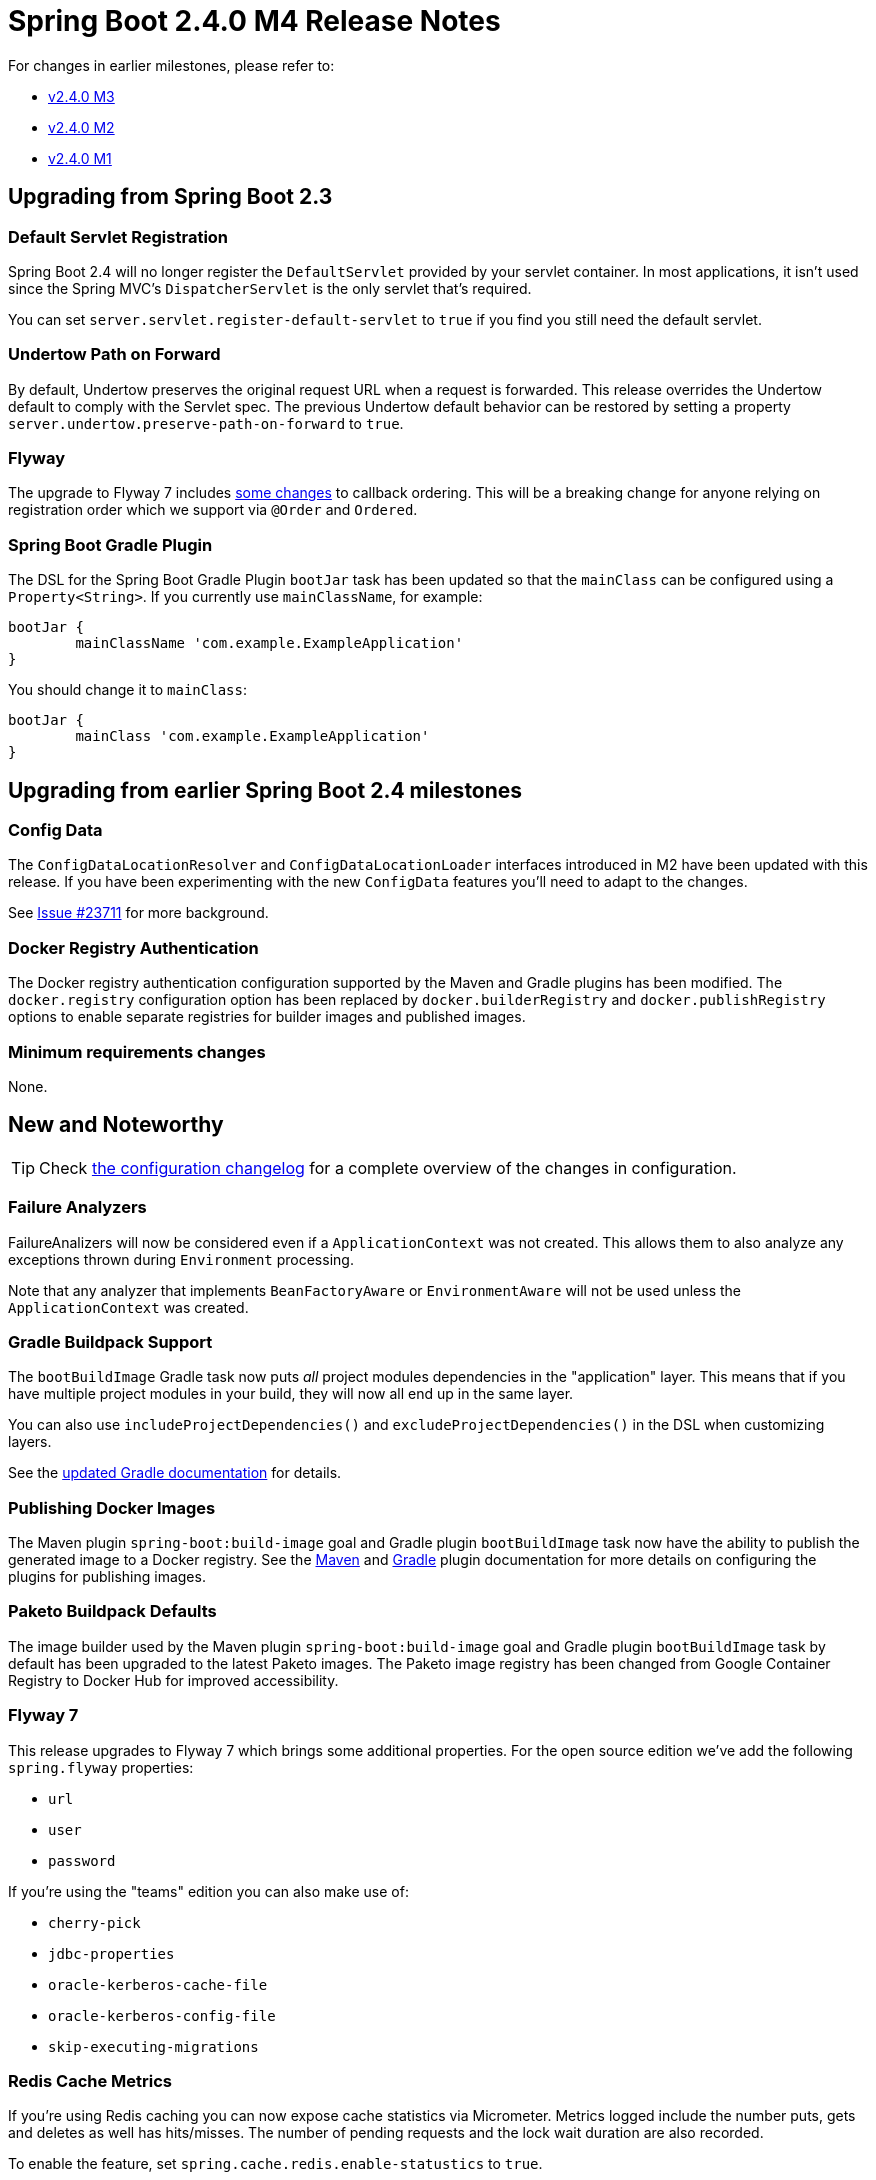 :actuator-docs: https://docs.spring.io/spring-boot/docs/2.4.0-SNAPSHOT/actuator-api/html/
:docs: https://docs.spring.io/spring-boot/docs/2.4.0-SNAPSHOT/reference/html/
:gradle-docs: https://docs.spring.io/spring-boot/docs/2.4.0-SNAPSHOT/gradle-plugin/reference/htmlsingle/

= Spring Boot 2.4.0 M4 Release Notes

For changes in earlier milestones, please refer to:

- link:Spring-Boot-2.4.0-M3-Release-Notes[v2.4.0 M3]
- link:Spring-Boot-2.4.0-M2-Release-Notes[v2.4.0 M2]
- link:Spring-Boot-2.4.0-M1-Release-Notes[v2.4.0 M1]



== Upgrading from Spring Boot 2.3

=== Default Servlet Registration
Spring Boot 2.4 will no longer register the `DefaultServlet` provided by your servlet container.
In most applications, it isn't used since the Spring MVC's `DispatcherServlet` is the only servlet that's required.

You can set `server.servlet.register-default-servlet` to `true` if you find you still need the default servlet.


=== Undertow Path on Forward
By default, Undertow preserves the original request URL when a request is forwarded. 
This release overrides the Undertow default to comply with the Servlet spec.
The previous Undertow default behavior can be restored by setting a property `server.undertow.preserve-path-on-forward` to `true`.


=== Flyway
The upgrade to Flyway 7 includes https://github.com/flyway/flyway/issues/2785[some changes] to callback ordering.
This will be a breaking change for anyone relying on registration order which we support via `@Order` and `Ordered`.



=== Spring Boot Gradle Plugin
The DSL for the Spring Boot Gradle Plugin `bootJar` task has been updated so that the `mainClass` can be configured using a `Property<String>`.
If you currently use `mainClassName`, for example:

[source,gradle]
----
bootJar {
	mainClassName 'com.example.ExampleApplication'
}
----

You should change it to `mainClass`:

[source,gradle]
----
bootJar {
	mainClass 'com.example.ExampleApplication'
}
----


== Upgrading from earlier Spring Boot 2.4 milestones

=== Config Data
The `ConfigDataLocationResolver` and `ConfigDataLocationLoader` interfaces introduced in M2 have been updated with this release.
If you have been experimenting with the new `ConfigData` features you'll need to adapt to the changes.

See https://github.com/spring-projects/spring-boot/issues/23711[Issue #23711] for more background.

=== Docker Registry Authentication
The Docker registry authentication configuration supported by the Maven and Gradle plugins has been modified. 
The `docker.registry` configuration option has been replaced by `docker.builderRegistry` and `docker.publishRegistry` options to enable separate registries for builder images and published images. 

=== Minimum requirements changes
None.


== New and Noteworthy
TIP: Check link:Spring-Boot-2.4.0-M4-Configuration-Changelog[the configuration changelog] for a complete overview of the changes in configuration.


=== Failure Analyzers
FailureAnalizers will now be considered even if a `ApplicationContext` was not created.
This allows them to also analyze any exceptions thrown during `Environment` processing.

Note that any analyzer that implements `BeanFactoryAware` or `EnvironmentAware` will not be used unless the `ApplicationContext` was created.


=== Gradle Buildpack Support
The `bootBuildImage` Gradle task now puts _all_ project modules dependencies in the "application" layer.
This means that if you have multiple project modules in your build, they will now all end up in the same layer.

You can also use `includeProjectDependencies()` and `excludeProjectDependencies()` in the DSL when customizing layers.

See the {gradle-docs}#packaging-layered-jars[updated Gradle documentation] for details.


=== Publishing Docker Images
The Maven plugin `spring-boot:build-image` goal and Gradle plugin `bootBuildImage` task now have the ability to publish the generated image to a Docker registry. 
See the https://docs.spring.io/spring-boot/docs/2.4.0-M4/maven-plugin/reference/htmlsingle/#build-image-example-publish[Maven] and https://docs.spring.io/spring-boot/docs/2.4.0-M4/gradle-plugin/reference/htmlsingle/#build-image-example-publish[Gradle] plugin documentation for more details on configuring the plugins for publishing images.


=== Paketo Buildpack Defaults
The image builder used by the Maven plugin `spring-boot:build-image` goal and Gradle plugin `bootBuildImage` task by default has been upgraded to the latest Paketo images.
The Paketo image registry has been changed from Google Container Registry to Docker Hub for improved accessibility. 


=== Flyway 7
This release upgrades to Flyway 7 which brings some additional properties.
For the open source edition we've add the following `spring.flyway` properties:

- `url`
- `user`
- `password`

If you're using the "teams" edition you can also make use of:

- `cherry-pick`
- `jdbc-properties`
- `oracle-kerberos-cache-file`
- `oracle-kerberos-config-file`
- `skip-executing-migrations`


=== Redis Cache Metrics
If you're using Redis caching you can now expose cache statistics via Micrometer.
Metrics logged include the number puts, gets and deletes as well has hits/misses.
The number of pending requests and the lock wait duration are also recorded.

To enable the feature, set `spring.cache.redis.enable-statustics` to `true`.


=== Miscellaneous

- The reference documentation now includes both `Properties` and `YAML` for all configuration examples.
- RSocketServer's fragment size can now be customized using the `spring.rsocket.fragment-size` property



=== Dependency Upgrades

- Reactor 2020.0.0-RC2
- Spring Framework 5.3.0-RC2
- Flyway 7



== Deprecations in Spring Boot 2.4.0 M3
The `isEagerInitFilters`/`setEagerInitFilters` methods in `UndertowServletWebServerFactory` have been replaced by `isEagerFilterInit`/`setEagerFilterInit`
